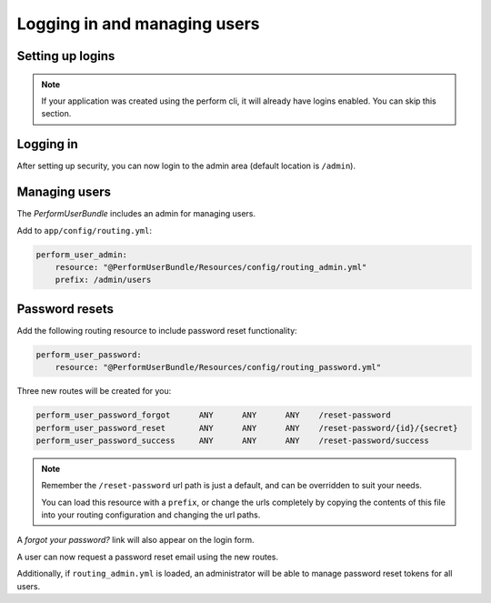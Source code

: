 Logging in and managing users
=============================

Setting up logins
-----------------

.. note::

   If your application was created using the perform cli, it will already have logins enabled. You can skip this section.

Logging in
----------

After setting up security, you can now login to the admin area (default location is ``/admin``).

Managing users
--------------

The `PerformUserBundle` includes an admin for managing users.

Add to ``app/config/routing.yml``:

.. code-block:: yaml

    perform_user_admin:
        resource: "@PerformUserBundle/Resources/config/routing_admin.yml"
        prefix: /admin/users


Password resets
---------------

Add the following routing resource to include password reset functionality:

.. code-block:: yaml

    perform_user_password:
        resource: "@PerformUserBundle/Resources/config/routing_password.yml"

Three new routes will be created for you:

.. code-block:: bash

    perform_user_password_forgot      ANY      ANY      ANY    /reset-password
    perform_user_password_reset       ANY      ANY      ANY    /reset-password/{id}/{secret}
    perform_user_password_success     ANY      ANY      ANY    /reset-password/success

.. note::


   Remember the ``/reset-password`` url path is just a default, and can be overridden to suit your needs.

   You can load this resource with a ``prefix``, or change the urls completely by copying the contents of this file into your routing configuration and changing the url paths.



A `forgot your password?` link will also appear on the login form.

A user can now request a password reset email using the new routes.

Additionally, if ``routing_admin.yml`` is loaded, an administrator will be able
to manage password reset tokens for all users.
